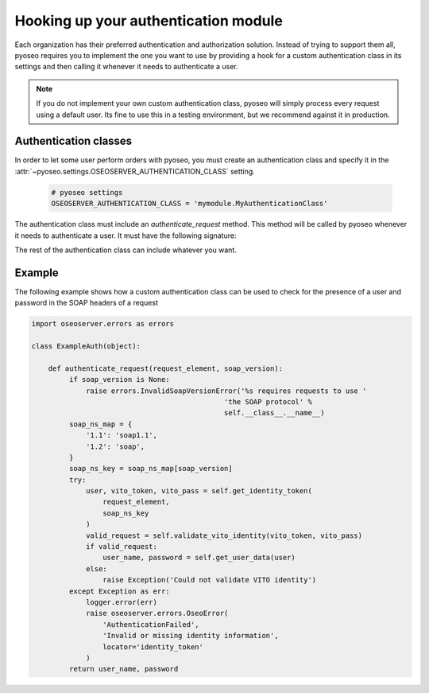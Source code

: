 Hooking up your authentication module
=====================================

Each organization has their preferred authentication and authorization
solution. Instead of trying to support them all, pyoseo requires you to 
implement the one you want to use by providing a hook for a custom 
authentication class in its settings and then calling it whenever it needs to
authenticate a user.

.. note::
   If you do not implement your own custom authentication class, pyoseo will
   simply process every request using a default user. Its fine to use this in a
   testing environment, but we recommend against it in production.

Authentication classes
----------------------

In order to let some user perform orders with pyoseo, you must create an
authentication class and specify it in the
:attr:`~pyoseo.settings.OSEOSERVER_AUTHENTICATION_CLASS` setting.

  .. code:: python

     # pyoseo settings
     OSEOSERVER_AUTHENTICATION_CLASS = 'mymodule.MyAuthenticationClass'

The authentication class must include an `authenticate_request` method. This 
method will be called by pyoseo whenever it needs to authenticate a user.
It must have the following signature:

.. py:class:: MyAuthentication

   .. py:method:: authenticate_request(request_element, soap_version)

      :arg request_element: The full request object
      :type request_element: lxml.etree.Element
      :arg soap_version: The SOAP version in use. The OSEO specification
                         text states that SOAP 1.2 should be used. However,
                         the WSDL distributed with the specification uses
                         SOAP 1.1. This method supports both versions.
      :type soap_version: str
      :return: The user_name and password of the successfully authenticated
               user
      :rtype: (str, str)

The rest of the authentication class can include whatever you want.

Example
-------

The following example shows how a custom authentication class can be used to
check for the presence of a user and password in the SOAP headers of a request

.. code:: python

   import oseoserver.errors as errors

   class ExampleAuth(object):

       def authenticate_request(request_element, soap_version):
            if soap_version is None:
                raise errors.InvalidSoapVersionError('%s requires requests to use '
                                                 'the SOAP protocol' %
                                                 self.__class__.__name__)
            soap_ns_map = {
                '1.1': 'soap1.1',
                '1.2': 'soap',
            }
            soap_ns_key = soap_ns_map[soap_version]
            try:
                user, vito_token, vito_pass = self.get_identity_token(
                    request_element,
                    soap_ns_key
                )
                valid_request = self.validate_vito_identity(vito_token, vito_pass)
                if valid_request:
                    user_name, password = self.get_user_data(user)
                else:
                    raise Exception('Could not validate VITO identity')
            except Exception as err:
                logger.error(err)
                raise oseoserver.errors.OseoError(
                    'AuthenticationFailed',
                    'Invalid or missing identity information',
                    locator='identity_token'
                )
            return user_name, password

